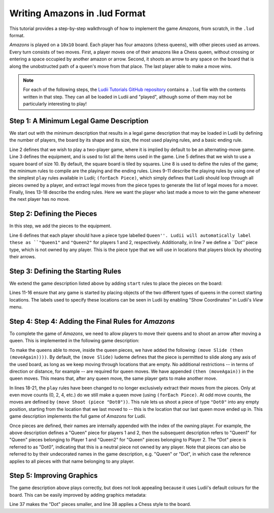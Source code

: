 .. _walkthrough-amazons:

Writing Amazons in .lud Format
==============================

This tutorial provides a step-by-step walkthrough of how to implement the game
*Amazons*, from scratch, in the ``.lud`` format. 

*Amazons* is played on a ``10x10`` board. Each player has four amazons (chess queens), 
with other pieces used as arrows. Every turn consists of two moves. First, a 
player moves one of their amazons like a Chess queen, without crossing or 
entering a space occupied by another amazon or arrow. Second, it shoots an arrow 
to any space on the board that is along the unobstructed path of a queen's move 
from that place. The last player able to make a move wins.

.. note::

   For each of the following steps, the `Ludii Tutorials GitHub repository <https://github.com/Ludeme/LudiiTutorials/tree/master/resources/luds/walkthrough_amazons>`_
   contains a ``.lud`` file with the contents written in that step. They can all
   be loaded in Ludii and "played", although some of them may not be particularly
   interesting to play!
   
Step 1: A Minimum Legal Game Description
----------------------------------------

We start out with the minimum description that results in a legal game description that 
may be loaded in Ludii by defining the number of players, the board by its shape and 
its size, the most used playing rules, and a basic ending rule.

.. code-block:: python
   :linenos:

   (game "Amazons"  
       (players 2)  
       (equipment 
           { 
               (board (square 10)) 
           }
       )  
       (rules 
           (play 
               (forEach Piece)
           )
        
           (end 
               (if 
                   (no Moves Next)  
                   (result Mover Win) 
               ) 
           ) 
       )
   )
   
Line 2 defines that we wish to play a two-player game, where it is implied by default 
to be an alternating-move game. Line 3 defines the equipment, and is used to list all 
the items used in the game. Line 5 defines that we wish to use a square board of size 
10. By default, the square board is tiled by squares. Line 8 is used to define the 
rules of the game; the minimum rules to compile are the playing and the ending rules. 
Lines 9-11 describe the playing rules by using one of the simplest ``play`` rules 
available in Ludii; ``(forEach Piece)``, which simply defines that Ludii should 
loop through all pieces owned by a player, and extract legal moves from the piece types 
to generate the list of legal moves for a mover. Finally, lines 13-18 describe the ending 
rules. Here we want the player who last made a move to win the game whenever the next 
player has no move.

Step 2: Defining the Pieces
------------------------------------------

In this step, we add the pieces to the equipment.

.. code-block:: python
   :linenos:
   :emphasize-lines: 6,7

   (game "Amazons"  
       (players 2)  
       (equipment 
           { 
               (board (square 10))   
               (piece "Queen" Each)
               (piece "Dot" Neutral)
           }
       ) 
       (rules 
           (play 
               (forEach Piece)
           )
        
           (end 
               (if 
                   (no Moves Next)  
                   (result Mover Win) 
               ) 
           ) 
       )
   )
   
Line 6 defines that each player should have a piece type labelled ``Queen''. 
Ludii will automatically label these as ``"Queen1"`` and ``"Queen2"`` for players 
1 and 2, respectively. Additionally, in line 7 we define a ``Dot'' piece type, 
which is not owned by any player. This is the piece type that we will use in 
locations that players block by shooting their arrows.

Step 3: Defining the Starting Rules
---------------------------

We extend the game description listed above by adding ``start`` rules to place the pieces on the board:

.. code-block:: python
   :linenos:
   :emphasize-lines: 11-16,
   
   (game "Amazons"  
       (players 2)  
       (equipment 
           { 
               (board (square 10))   
               (piece "Queen" Each)
               (piece "Dot" Neutral)
           }
       )
       (rules
           (start 
               { 
                   (place "Queen1" {"A4" "D1" "G1" "J4"})
                   (place "Queen2" {"A7" "D10" "G10" "J7"})
               }
           )
           (play 
               (forEach Piece)
           )
        
           (end 
               (if 
                   (no Moves Next)  
                   (result Mover Win) 
               ) 
          ) 
       )
   )
   
Lines 11-16 ensure that any game is started by placing objects of the two 
different types of queens in the correct starting locations. The labels 
used to specify these locations can be seen in Ludii by enabling 
"Show Coordinates" in Ludii's *View* menu.

Step 4: Step 4: Adding the Final Rules for *Amazons*
---------------------------------------------

To complete the game of *Amazons*, we need to allow players to move 
their queens and to shoot an arrow after moving a queen. This is implemented 
in the following game description:

.. code-block:: python
   :linenos:
   :emphasize-lines: 6,7,17-22
   
   (game "Amazons"  
       (players 2)  
       (equipment 
           { 
               (board (square 10))   
               (piece "Queen" Each (move Slide (then (moveAgain))))
               (piece "Dot" Neutral)
           }
       )
       (rules
           (start 
               { 
                   (place "Queen1" {"A4" "D1" "G1" "J4"})
                   (place "Queen2" {"A7" "D10" "G10" "J7"})
               }
           )
           (play 
               (if (is Even (count Moves))
                   (forEach Piece)
                   (move Shoot (piece "Dot0"))
               )
           )
        
           (end 
               (if 
                   (no Moves Next)  
                   (result Mover Win) 
               ) 
           ) 
       )
   )

To make the queens able to move, inside the queen pieces, we have added the 
following: ``(move Slide (then (moveAgain))))``. By default, the ``(move Slide)``
ludeme defines that the piece is permitted to slide along any axis of the used 
board, as long as we keep moving through locations that are empty. No additional 
restrictions -- in terms of direction or distance, for example -- are required for 
queen moves. We have appended ``(then (moveAgain))`` in the queen moves. This means 
that, after any queen move, the same player gets to make another move. 

In lines 18-21, the ``play`` rules have been changed to no longer exclusively extract 
their moves from the pieces. Only at even move counts (0, 2, 4, etc.) do we still make 
a queen move (using ``(forEach Piece)``. At odd move counts, the moves are defined by 
``(move Shoot (piece "Dot0"))``. This rule lets us shoot a piece of type ``"Dot0"`` into 
any empty position, starting from the location that we last moved to -- this is the location 
that our last queen move ended up in. This game description implements the full game of *Amazons* 
for Ludii.

Once pieces are defined, their names are internally appended with the index of the owning player. 
For example, the above description defines a "Queen" piece for players 1 and 2, then the subsequent 
description refers to "Queen1" for "Queen" pieces belonging to Player 1 and "Queen2" for "Queen" 
pieces belonging to Player 2. The "Dot" piece is referred to as "Dot0", indicating that this is a 
neutral piece not owned by any player. Note that pieces can also be referred to by their undecorated 
names in the game description, e.g. "Queen" or "Dot", in which case the reference applies to all 
pieces with that name belonging to any player.

Step 5: Improving Graphics
-----------------------------------

The game description above plays correctly, but does not look appealing because it uses Ludii's 
default colours for the board. This can be easily improved by adding graphics metadata:

.. code-block:: python
   :linenos:
   :emphasize-lines: 34-41
   
   (game "Amazons"  
       (players 2)  
       (equipment 
           { 
               (board (square 10)) 
               (piece "Queen" Each (move Slide (then (moveAgain))))
               (piece "Dot" Neutral)
           }
       )  
       (rules 
           (start 
               { 
                   (place "Queen1" {"A4" "D1" "G1" "J4"})
                   (place "Queen2" {"A7" "D10" "G10" "J7"})
               }
           )
        
           (play 
               (if (is Even (count Moves))
                   (forEach Piece)
                   (move Shoot (piece "Dot0"))
               )
           )
        
           (end 
              (if 
                (no Moves Next)  
                (result Mover Win) 
              ) 
           )  
       )
   )

   (metadata 
       (graphics 
           {
               (piece Scale "Dot" 0.333)
               (board Style Chess)
           }
       )
   )
   
Line 37 makes the "Dot" pieces smaller, and line 38 applies a Chess style to the board.
